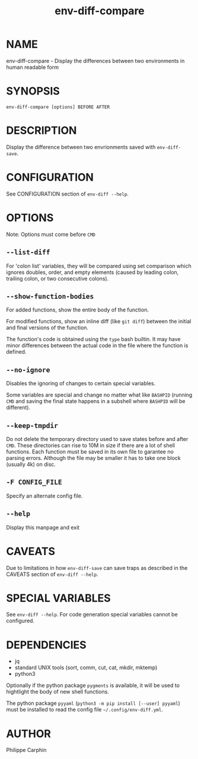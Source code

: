 #+TITLE: env-diff-compare

* NAME

env-diff-compare - Display the differences between two environments in human readable form

* SYNOPSIS

#+begin_src shell
env-diff-compare [options] BEFORE AFTER
#+end_src

* DESCRIPTION

Display the difference between two envrionments saved with =env-diff-save=.

* CONFIGURATION

See CONFIGURATION section of =env-diff --help=.

* OPTIONS

Note: Options must come before =CMD=

** ~--list-diff~

For 'colon list' variables, they will be compared using set comparison which
ignores doubles, order, and empty elements (caused by leading colon, trailing
colon, or two consecutive colons).

** ~--show-function-bodies~

For added functions, show the entire body of the function.

For modified functions, show an inline diff (like =git diff=) between the
initial and final versions of the function.

The function's code is obtained using the =type= bash builtin.  It may have
minor differences between the actual code in the file where the function is
defined.

** ~--no-ignore~

Disables the ignoring of changes to certain special variables.

Some variables are special and change no matter what like =BASHPID= (running
=CMD= and saving the final state happens in a subshell where =BASHPID= will
be different).

** ~--keep-tmpdir~

Do not delete the temporary directory used to save states before and after
=CMD=.  These directories can rise to 10M in size if there are a lot of shell
functions.  Each function must be saved in its own file to garantee no parsing
errors.  Although the file may be smaller it has to take one block (usually
4k) on disc.

** ~-F CONFIG_FILE~

Specify an alternate config file.

** ~--help~

Display this manpage and exit

* CAVEATS

Due to limitations in how =env-diff-save= can save traps as described in the
CAVEATS section of =env-diff --help=.

* SPECIAL VARIABLES

See =env-diff --help=.  For code generation special variables cannot be
configured.

* DEPENDENCIES

- jq
- standard UNIX tools (sort, comm, cut, cat, mkdir, mktemp)
- python3

Optionally if the python package =pygments= is available, it will be used to
hightlight the body of new shell functions.

The python package =pyyaml= (=python3 -m pip install [--user] pyyaml=) must be
installed to read the config file =~/.config/env-diff.yml=.

* AUTHOR

Philippe Carphin


